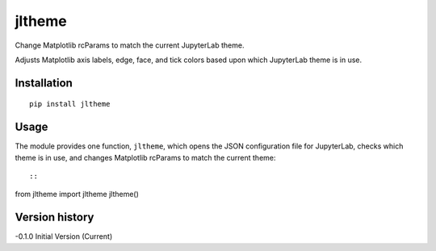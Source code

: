 =======
jltheme
=======

Change Matplotlib rcParams to match the current JupyterLab theme.

Adjusts Matplotlib axis labels, edge, face, and tick colors based upon which JupyterLab theme is in use.

Installation
------------

::

    pip install jltheme
Usage
-----

The module provides one function, ``jltheme``, which opens the
JSON configuration file for JupyterLab, checks which theme is in use,
and changes Matplotlib rcParams to match the current theme::

::

from jltheme import jltheme
jltheme()


Version history
---------------

-0.1.0 Initial Version (Current)